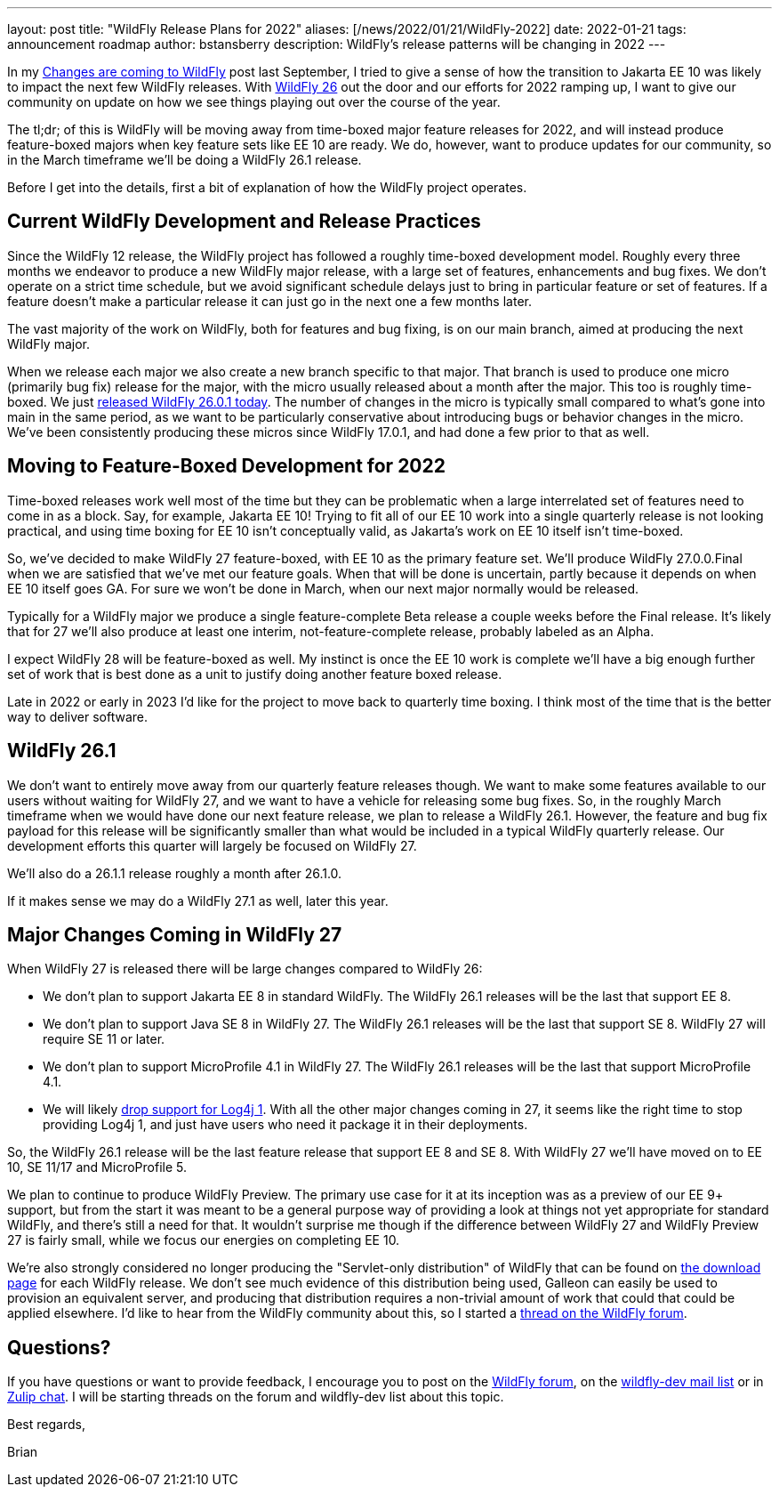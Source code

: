 ---
layout: post
title:  "WildFly Release Plans for 2022"
aliases: [/news/2022/01/21/WildFly-2022]
date:   2022-01-21
tags:   announcement roadmap
author: bstansberry
description: WildFly's release patterns will be changing in 2022
---

In my link:https://www.wildfly.org/news/2021/09/27/WildFly-Changes/[Changes are coming to WildFly] post last September, I tried to give a sense of how the transition to Jakarta EE 10 was likely to impact the next few WildFly releases. With link:https://www.wildfly.org/news/2021/12/16/WildFly26-Final-Released/[WildFly 26] out the door and our efforts for 2022 ramping up, I want to give our community on update on how we see things playing out over the course of the year.

The tl;dr; of this is WildFly will be moving away from time-boxed major feature releases for 2022, and will instead produce feature-boxed majors when key feature sets like EE 10 are ready. We do, however, want to produce updates for our community, so in the March timeframe we'll be doing a WildFly 26.1 release.

Before I get into the details, first a bit of explanation of how the WildFly project operates.

== Current WildFly Development and Release Practices

Since the WildFly 12 release, the WildFly project has followed a roughly time-boxed development model. Roughly every three months we endeavor to produce a new WildFly major release, with a large set of features, enhancements and bug fixes. We don't operate on a strict time schedule, but we avoid significant schedule delays just to bring in particular feature or set of features. If a feature doesn't make a particular release it can just go in the next one a few months later.

The vast majority of the work on WildFly, both for features and bug fixing, is on our main branch, aimed at producing the next WildFly major.

When we release each major we also create a new branch specific to that major. That branch is used to produce one micro (primarily bug fix) release for the major, with the micro usually released about a month after the major. This too is roughly time-boxed. We just link:https://www.wildfly.org/news/2022/01/21/WildFly-2601-Released/[released WildFly 26.0.1 today]. The number of changes in the micro is typically small compared to what's gone into main in the same period, as we want to be particularly conservative about introducing bugs or behavior changes in the micro.  We've been consistently producing these micros since WildFly 17.0.1, and had done a few prior to that as well.

== Moving to Feature-Boxed Development for 2022

Time-boxed releases work well most of the time but they can be problematic when a large interrelated set of features need to come in as a block. Say, for example, Jakarta EE 10! Trying to fit all of our EE 10 work into a single quarterly release is not looking practical, and using time boxing for EE 10 isn't conceptually valid, as Jakarta's work on EE 10 itself isn't time-boxed.

So, we've decided to make WildFly 27 feature-boxed, with EE 10 as the primary feature set. We'll produce WildFly 27.0.0.Final when we are satisfied that we've met our feature goals. When that will be done is uncertain, partly because it depends on when EE 10 itself goes GA. For sure we won't be done in March, when our next major normally would be released.

Typically for a WildFly major we produce a single feature-complete Beta release a couple weeks before the Final release. It's likely that for 27 we'll also produce at least one interim, not-feature-complete release, probably labeled as an Alpha.

I expect WildFly 28 will be feature-boxed as well. My instinct is once the EE 10 work is complete we'll have a big enough further set of work that is best done as a unit to justify doing another feature boxed release.

Late in 2022 or early in 2023 I'd like for the project to move back to quarterly time boxing. I think most of the time that is the better way to deliver software.

== WildFly 26.1

We don't want to entirely move away from our quarterly feature releases though. We want to make some features available to our users without waiting for WildFly 27, and we want to have a vehicle for releasing some bug fixes. So, in the roughly March timeframe when we would have done our next feature release, we plan to release a WildFly 26.1.  However, the feature and bug fix payload for this release will be significantly smaller than what would be included in a typical WildFly quarterly release. Our development efforts this quarter will largely be focused on WildFly 27.

We'll also do a 26.1.1 release roughly a month after 26.1.0.

If it makes sense we may do a WildFly 27.1 as well, later this year.

== Major Changes Coming in WildFly 27

When WildFly 27 is released there will be large changes compared to WildFly 26:

* We don't plan to support Jakarta EE 8 in standard WildFly. The WildFly 26.1 releases will be the last that support EE 8.
* We don't plan to support Java SE 8 in WildFly 27.  The WildFly 26.1 releases will be the last that support SE 8. WildFly 27 will require SE 11 or later.
* We don't plan to support MicroProfile 4.1 in WildFly 27.  The WildFly 26.1 releases will be the last that support MicroProfile 4.1.
* We will likely link:https://issues.redhat.com/browse/WFCORE-5781[drop support for Log4j 1]. With all the other major changes coming in 27, it seems like the right time to stop providing Log4j 1, and just have users who need it package it in their deployments.

So, the WildFly 26.1 release will be the last feature release that support EE 8 and SE 8. With WildFly 27 we'll have moved on to EE 10, SE 11/17 and MicroProfile 5.

We plan to continue to produce WildFly Preview. The primary use case for it at its inception was as a preview of our EE 9+ support, but from the start it was meant to be a general purpose way of providing a look at things not yet appropriate for standard WildFly, and there's still a need for that. It wouldn't surprise me though if the difference between WildFly 27 and WildFly Preview 27 is fairly small, while we focus our energies on completing EE 10.

We're also strongly considered no longer producing the "Servlet-only distribution" of WildFly that can be found on link:https://www.wildfly.org/downloads/[the download page] for each WildFly release. We don't see much evidence of this distribution being used, Galleon can easily be used to provision an equivalent server, and producing that distribution requires a non-trivial amount of work that could that could be applied elsewhere. I'd like to hear from the WildFly community about this, so I started a link:https://groups.google.com/g/wildfly/c/ag8Ojx3zWqo[thread on the WildFly forum].


== Questions?

If you have questions or want to provide feedback, I encourage you to post on the link:https://groups.google.com/g/wildfly[WildFly forum], on the link:https://lists.jboss.org/archives/list/wildfly-dev@lists.jboss.org/[wildfly-dev mail list] or in link:https://wildfly.zulipchat.com/[Zulip chat]. I will be starting threads on the forum and wildfly-dev list about this topic.

Best regards,

Brian
